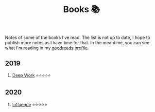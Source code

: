 #+OPTIONS: toc:nil
#+TITLE: Books 📚

Notes of some of the books I've read. The list is not up to date, I
hope to publish more notes as I have time for that. In the meantime,
you can see what I'm reading in my [[https://www.goodreads.com/user/show/57981314-adolfo-builes][goodreads profile]].

** 2019

1. [[file:deep-work.org][Deep Work]] ⭐⭐⭐⭐⭐

** 2020

1. [[file:influence.org][Influence]] ⭐⭐⭐⭐⭐
